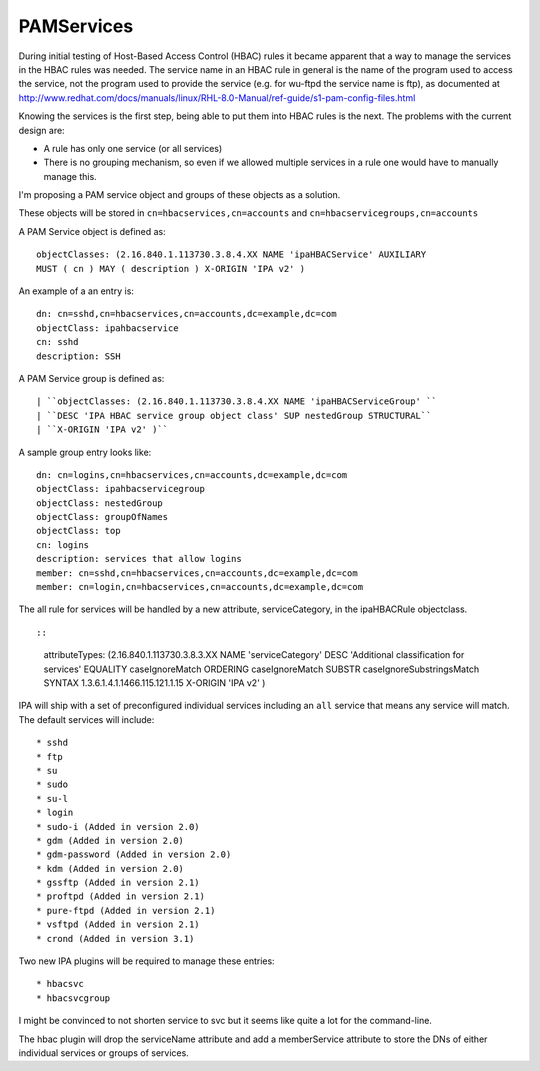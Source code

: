 PAMServices
===========

During initial testing of Host-Based Access Control (HBAC) rules it
became apparent that a way to manage the services in the HBAC rules was
needed. The service name in an HBAC rule in general is the name of the
program used to access the service, not the program used to provide the
service (e.g. for wu-ftpd the service name is ftp), as documented at
http://www.redhat.com/docs/manuals/linux/RHL-8.0-Manual/ref-guide/s1-pam-config-files.html

Knowing the services is the first step, being able to put them into HBAC
rules is the next. The problems with the current design are:

-  A rule has only one service (or all services)
-  There is no grouping mechanism, so even if we allowed multiple
   services in a rule one would have to manually manage this.

I'm proposing a PAM service object and groups of these objects as a
solution.

These objects will be stored in ``cn=hbacservices,cn=accounts`` and
``cn=hbacservicegroups,cn=accounts``

A PAM Service object is defined as:

::

    objectClasses: (2.16.840.1.113730.3.8.4.XX NAME 'ipaHBACService' AUXILIARY
    MUST ( cn ) MAY ( description ) X-ORIGIN 'IPA v2' )

An example of a an entry is:

::

    dn: cn=sshd,cn=hbacservices,cn=accounts,dc=example,dc=com
    objectClass: ipahbacservice
    cn: sshd
    description: SSH

A PAM Service group is defined as:

::

   | ``objectClasses: (2.16.840.1.113730.3.8.4.XX NAME 'ipaHBACServiceGroup' ``
   | ``DESC 'IPA HBAC service group object class' SUP nestedGroup STRUCTURAL``
   | ``X-ORIGIN 'IPA v2' )``

A sample group entry looks like:

::

    dn: cn=logins,cn=hbacservices,cn=accounts,dc=example,dc=com
    objectClass: ipahbacservicegroup
    objectClass: nestedGroup
    objectClass: groupOfNames
    objectClass: top
    cn: logins
    description: services that allow logins
    member: cn=sshd,cn=hbacservices,cn=accounts,dc=example,dc=com
    member: cn=login,cn=hbacservices,cn=accounts,dc=example,dc=com

The all rule for services will be handled by a new attribute,
serviceCategory, in the ipaHBACRule objectclass.

::

::

    attributeTypes: (2.16.840.1.113730.3.8.3.XX NAME 'serviceCategory' DESC
    'Additional classification for services' EQUALITY caseIgnoreMatch ORDERING
    caseIgnoreMatch SUBSTR caseIgnoreSubstringsMatch SYNTAX
    1.3.6.1.4.1.1466.115.121.1.15 X-ORIGIN 'IPA v2' )

IPA will ship with a set of preconfigured individual services including
an ``all`` service that means any service will match. The default
services will include:

::

    * sshd
    * ftp
    * su
    * sudo
    * su-l
    * login
    * sudo-i (Added in version 2.0)
    * gdm (Added in version 2.0)
    * gdm-password (Added in version 2.0)
    * kdm (Added in version 2.0)
    * gssftp (Added in version 2.1)
    * proftpd (Added in version 2.1)
    * pure-ftpd (Added in version 2.1)
    * vsftpd (Added in version 2.1)
    * crond (Added in version 3.1)

Two new IPA plugins will be required to manage these entries:

::

    * hbacsvc
    * hbacsvcgroup

I might be convinced to not shorten service to svc but it seems like
quite a lot for the command-line.

The hbac plugin will drop the serviceName attribute and add a
memberService attribute to store the DNs of either individual services
or groups of services.
